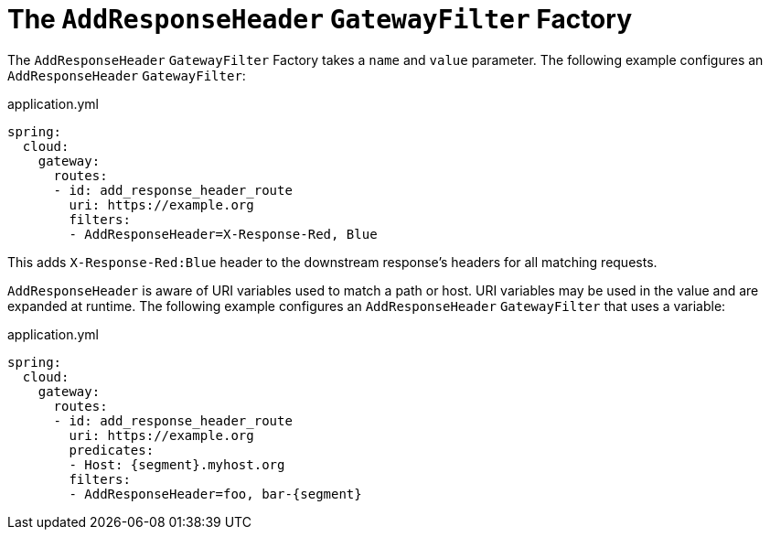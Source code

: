 [[the-addresponseheader-gatewayfilter-factory]]
= The `AddResponseHeader` `GatewayFilter` Factory

The `AddResponseHeader` `GatewayFilter` Factory takes a `name` and `value` parameter.
The following example configures an `AddResponseHeader` `GatewayFilter`:

.application.yml
[source,yaml]
----
spring:
  cloud:
    gateway:
      routes:
      - id: add_response_header_route
        uri: https://example.org
        filters:
        - AddResponseHeader=X-Response-Red, Blue
----

This adds `X-Response-Red:Blue` header to the downstream response's headers for all matching requests.

`AddResponseHeader` is aware of URI variables used to match a path or host.
URI variables may be used in the value and are expanded at runtime.
The following example configures an `AddResponseHeader` `GatewayFilter` that uses a variable:

.application.yml
[source,yaml]
----
spring:
  cloud:
    gateway:
      routes:
      - id: add_response_header_route
        uri: https://example.org
        predicates:
        - Host: {segment}.myhost.org
        filters:
        - AddResponseHeader=foo, bar-{segment}
----


